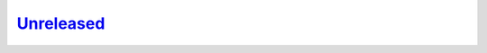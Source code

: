 `Unreleased <https://github.com/pace-neutrons/horace-euphonic-interface/compare/81607231b...HEAD>`_
------

